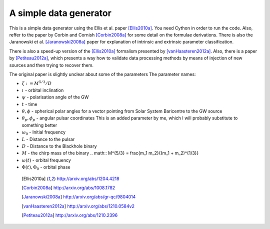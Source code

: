 =======================
A simple data generator
=======================

This is a simple data generator using the Ellis et al. paper [Ellis2010a]_. You need
Cython in order to run the code. Also, reffer to the paper by Corbin and Cornish
[Corbin2008a]_ for some detail on the formulae derivations. There is also the Jaranowski
et al. [Jaranowski2008a]_ paper for explanation of intrinsic and extrinsic parameter
classification.

There is also a speed-up version of the [Ellis2010a]_ formalism presented by
[vanHaasteren2012a]_. Also, there is a paper by [Petiteau2012a]_, which presents a way
how to validate data processing methods by means of injection of new sources and then
trying to recover them.

The original paper is slightly unclear about some of the parameters
The parameter names:

* :math:`\zeta := M^{5/3}/D`
* :math:`\iota` - orbital inclination
* :math:`\psi` - polarisation angle of the GW
* :math:`t` - time
* :math:`\theta, \phi` - spherical polar angles for a vector pointing from Solar System
  Baricentre to the GW source
* :math:`\theta_p, \phi_p` - angular pulsar coordinates
  This is an added parameter by me, which I will probably substitute to something
  better
* :math:`\omega_0` - Initial frequency
* :math:`L` - Distance to the pulsar
* :math:`D` - Distance to the Blackhole binary
* :math:`M` - the chirp mass of the binary
  .. math:: M^{5/3} = \frac{m_1 m_2}{(m_1 + m_2)^{1/3}}
* :math:`\omega(t)` - orbital frequency
* :math:`\Phi(t), \Phi_0` - orbital phase

 .. [Ellis2010a] http://arxiv.org/abs/1204.4218
 .. [Corbin2008a] http://arxiv.org/abs/1008.1782
 .. [Jaranowski2008a] http://arxiv.org/abs/gr-qc/9804014
 .. [vanHaasteren2012a] http://arxiv.org/abs/1210.0584v2
 .. [Petiteau2012a] http://arxiv.org/abs/1210.2396
